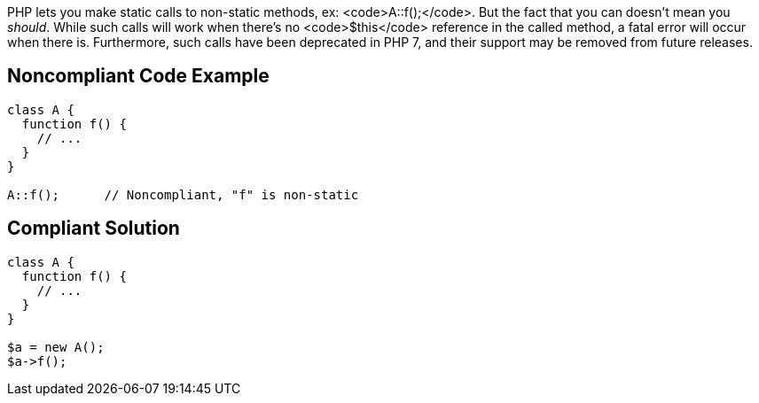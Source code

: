PHP lets you make static calls to non-static methods, ex: <code>A::f();</code>. But the fact that you can doesn't mean you _should_. While such calls will work when there's no <code>$this</code> reference in the called method, a fatal error will occur when there is. Furthermore, such calls have been deprecated in PHP 7, and their support may be removed from future releases.


== Noncompliant Code Example

----
class A {
  function f() {
    // ...
  }
}

A::f();      // Noncompliant, "f" is non-static
----


== Compliant Solution

----
class A {
  function f() {
    // ...
  }
}

$a = new A();
$a->f();
----


